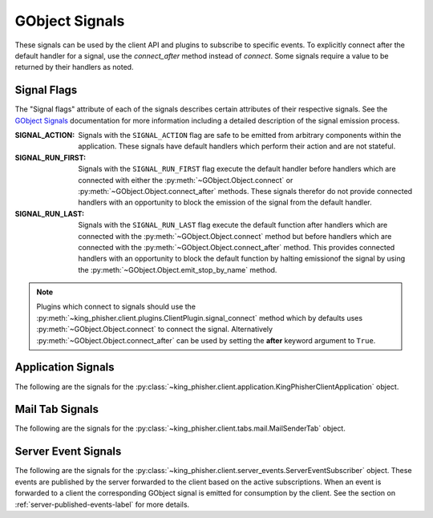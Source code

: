 .. _gobject-signals-label:

GObject Signals
===============

These signals can be used by the client API and plugins to subscribe to
specific events. To explicitly connect after the default handler for a signal,
use the *connect_after* method instead of *connect*. Some signals require a
value to be returned by their handlers as noted.

.. _gobject-signals-application-label:

Signal Flags
------------

The "Signal flags" attribute of each of the signals describes certain attributes
of their respective signals. See the `GObject Signals`_ documentation for more
information including a detailed description of the signal emission process.

:SIGNAL_ACTION:
   Signals with the ``SIGNAL_ACTION`` flag are safe to be emitted from arbitrary
   components within the application. These signals have default handlers which
   perform their action and are not stateful.

:SIGNAL_RUN_FIRST:
   Signals with the ``SIGNAL_RUN_FIRST`` flag execute the default handler before
   handlers which are connected with either the
   :py:meth:`~GObject.Object.connect` or
   :py:meth:`~GObject.Object.connect_after` methods. These signals therefor do
   not provide connected handlers with an opportunity to block the emission of
   the signal from the default handler.

:SIGNAL_RUN_LAST:
   Signals with the ``SIGNAL_RUN_LAST`` flag execute the default function after
   handlers which are connected with the :py:meth:`~GObject.Object.connect`
   method but before handlers which are connected with the
   :py:meth:`~GObject.Object.connect_after` method. This provides connected
   handlers with an opportunity to block the default function by halting
   emissionof the signal by using the
   :py:meth:`~GObject.Object.emit_stop_by_name` method.

.. note::
   Plugins which connect to signals should use the
   :py:meth:`~king_phisher.client.plugins.ClientPlugin.signal_connect` method
   which by defaults uses :py:meth:`~GObject.Object.connect` to connect the
   signal. Alternatively :py:meth:`~GObject.Object.connect_after` can be used by
   setting the **after** keyword argument to ``True``.

Application Signals
-------------------

The following are the signals for the
:py:class:`~king_phisher.client.application.KingPhisherClientApplication`
object.

.. gobject-signal:: campaign-changed(campaign_id)

   This signal is emitted when campaign attributes are changed. Subscribers to
   this signal can use it to update and refresh information for the modified
   campaign.

   :flags: ``SIGNAL_RUN_FIRST``
   :param str campaign_id: The ID of the campaign whose information was changed.

.. gobject-signal:: campaign-created(campaign_id)

   This signal is emitted after the user creates a new campaign id. Subscribers
   to this signal can use it to conduct an action after a new campaign id is created.

   :flags: ``SIGNAL_RUN_FIRST``
   :param str campaign_id: The ID of the new campaign.

.. gobject-signal:: campaign-delete(campaign_id)

   This signal is emitted when the user deletes a campaign. Subscribers
   to this signal can use it to conduct an action after the campaign is deleted.

   :flags: ``SIGNAL_ACTION | SIGNAL_RUN_LAST``
   :param str campaign_id: The ID of the campaign.

.. gobject-signal:: campaign-set(old_campaign_id, new_campaign_id)

   This signal is emitted when the user sets the current campaign. Subscribers
   to this signal can use it to update and refresh information for the current
   campaign. The :py:attr:`~KingPhisherClientApplication.config` "campaign_id"
   and "campaign_name" keys have already been updated with the new values when
   this signal is emitted.

   :flags: ``SIGNAL_RUN_FIRST``
   :param str old_campaign_id: The ID of the old campaign or None if the client is selecting one for the first time.
   :param str new_campaign_id: The ID of the new campaign.

.. gobject-signal:: config-load(load_defaults)

   This signal is emitted when the client configuration is loaded from disk. This
   loads all of the clients settings used within the GUI.

   :flags: ``SIGNAL_ACTION | SIGNAL_RUN_LAST``
   :param bool load_defaults: Load missing options from the template configuration file.

.. gobject-signal:: config-save()

   This signal is emitted when the client configuration is written to disk. This
   saves all of the settings used within the GUI so they can be restored at a
   later point in time.

   :flags: ``SIGNAL_ACTION | SIGNAL_RUN_LAST``

.. gobject-signal:: credential-delete(row_ids)

   This signal is emitted when the user deletes a credential entry. Subscribers
   to this signal can use it to conduct an action an entry is deleted.

   :flags: ``SIGNAL_ACTION | SIGNAL_RUN_LAST``
   :param row_ids: The row IDs that are to be deleted.
   :type row_ids: [int, ...]

.. gobject-signal:: exit()

   This signal is emitted when the client is exiting. Subscribers can use it as
   a chance to clean up and save any remaining data. It is emitted before the
   client is disconnected from the server. At this point the exit operation can
   not be cancelled.

   :flags: ``SIGNAL_ACTION | SIGNAL_RUN_LAST``

.. gobject-signal:: exit-confirm()

   This signal is emitted when the client has requested that the application
   exit. Subscribers to this signal can use it as a chance to display a warning
   dialog and cancel the operation.

   :flags: ``SIGNAL_ACTION | SIGNAL_RUN_LAST``

.. gobject-signal:: message-delete(row_ids)

   This signal is emitted when the user deletes a message entry. Subscribers
   to this signal can use it to conduct an action an entry is deleted.

   :flags: ``SIGNAL_ACTION | SIGNAL_RUN_LAST``
   :param row_ids: The row IDs that are to be deleted.
   :type row_ids: [str, ...]

.. gobject-signal:: message-sent(target_uid, target_email)

   This signal is emitted when the user sends a message. Subscribers
   to this signal can use it to conduct an action after the message is sent,
   and the information saved to the database.

   :flags: ``SIGNAL_RUN_FIRST``
   :param str target_uid: Message uid that was sent.
   :param str target_email: Email address associated with the sent message.

.. gobject-signal:: reload-css-style()

   This signal is emitted to reload the style resources of the King Phisher
   client.

   :flags: ``SIGNAL_ACTION | SIGNAL_RUN_LAST``

.. gobject-signal:: rpc-cache-clear()

   This signal is emitted to clear the RPC objects cached information.
   Subsequent invocations of RPC cache enabled methods will return fresh
   information from the server.

   :flags: ``SIGNAL_ACTION | SIGNAL_RUN_LAST``

.. gobject-signal:: server-connected()

   This signal is emitted when the client has connected to the King Phisher
   server. The default handler sets the initial campaign optionally prompting
   the user to select one if one has not already been selected.

   :flags: ``SIGNAL_RUN_FIRST``

.. gobject-signal:: server-disconnected()

   This signal is emitted when the client has disconnected from the King Phisher
   server.

   :flags: ``SIGNAL_RUN_FIRST``

.. gobject-signal:: sftp-client-start()

   This signal is emitted when the client starts sftp client from within
   King Phisher. Subscribers can conduct an action prior to the default option
   being ran from the client configuration.

   :flags: ``SIGNAL_ACTION | SIGNAL_RUN_LAST``

.. gobject-signal:: visit-delete(row_ids)

   This signal is emitted when the user deletes a visit entry. Subscribers
   to this signal can use it to conduct an action an entry is deleted.

   :flags: ``SIGNAL_ACTION | SIGNAL_RUN_LAST``
   :param row_ids: The row IDs that are to be deleted.
   :type row_ids: [str, ...]

.. gobject-signal:: unhandled-exception(exc_info, error_uid)

   This signal is emitted when the application encounters an unhandled Python
   exception.

   :flags: ``SIGNAL_RUN_FIRST``
   :param tuple exc_info: A tuple of three objects corresponding to the return value of the :py:func:`sys.exc_info` function representing the exception that was raised.
   :param error_uid: The unique identifier that has been assigned to this exception for tracking.
   :type error_uid: :py:class:`uuid.UUID`

.. _gobject-signals-mail-tab-label:

Mail Tab Signals
----------------

The following are the signals for the
:py:class:`~king_phisher.client.tabs.mail.MailSenderTab` object.

.. gobject-signal:: message-create(target, message)

   This signal is emitted when the message and target have been loaded and
   constructed. Subscribers to this signal may use it as an opportunity to
   modify the message object prior to it being sent.

   .. versionadded:: 1.10.0b3

   :flags: ``SIGNAL_RUN_FIRST``
   :param target: The target for the message.
   :type target: :py:class:`~king_phisher.client.mailer.MessageTarget`
   :param message: The message about to be sent to the target.
   :type message: :py:class:`~king_phisher.client.mailer.TopMIMEMultipart`

.. gobject-signal:: message-data-export(target_file)

   This signal is emitted when the client is going to export the message
   configuration to a King Phisher Message (KPM) archive file.

   :flags: ``SIGNAL_ACTION | SIGNAL_RUN_LAST``
   :param str target_file: The path to write the archive file to.
   :return: Whether or not the message archive was successfully imported.
   :rtype: bool

.. gobject-signal:: message-data-import(target_file, dest_dir)

   This signal is emitted when the client is going to import the message
   configuration from a King Phisher Message (KPM) archive file.

   :flags: ``SIGNAL_ACTION | SIGNAL_RUN_LAST``
   :param str target_file: The source archive file to import.
   :param str dest_dir: The destination directory to unpack the archive into.
   :return: Whether or not the message archive was successfully imported.
   :rtype: bool

.. gobject-signal:: message-send(target, message)

   This signal is emitted after the message has been fully constructed
   (after :gsig:`message-create`) and can be used as an opportunity to
   inspect the message object and prevent it from being sent.

   .. versionadded:: 1.10.0b3

   :flags: ``SIGNAL_RUN_LAST``
   :param target: The target for the message.
   :type target: :py:class:`~king_phisher.client.mailer.MessageTarget`
   :param message: The message about to be sent to the target.
   :type message: :py:class:`~king_phisher.client.mailer.TopMIMEMultipart`
   :return: Whether or not to proceed with sending the message.
   :rtype: bool

.. gobject-signal:: send-finished()

   This signal is emitted after all messages have been sent.

   :flags: ``SIGNAL_RUN_FIRST``

.. gobject-signal:: send-precheck()

   This signal is emitted when the user is about to start sending phishing
   messages. It is used to ensure that all settings are sufficient before
   proceeding. A handler can return False to indicate that a pre-check condition
   has failed and the operation should be aborted.

   :flags: ``SIGNAL_RUN_LAST``
   :return: Whether or not the handler's pre-check condition has passed.
   :rtype: bool

.. gobject-signal:: target-create(target)

   This signal is emitted when the target has been loaded and constructed.
   Subscribers to this signal may use it as an opportunity to modify the
   target object prior to it being sent.

   .. versionadded:: 1.10.0b3

   :flags: ``SIGNAL_RUN_FIRST``
   :param target: The target for the message.
   :type target: :py:class:`~king_phisher.client.mailer.MessageTarget`

.. gobject-signal:: target-send(target)

   This signal is emitted after the target has been fully constructed (after
   :gsig:`target-create`) and can be used as an opportunity to inspect
   the target object and prevent it from being sent to.

   .. versionadded:: 1.10.0b3

   :flags: ``SIGNAL_RUN_LAST``
   :param target: The target for the message.
   :type target: :py:class:`~king_phisher.client.mailer.MessageTarget`
   :return: Whether or not to proceed with sending to the target.
   :rtype: bool

Server Event Signals
--------------------

The following are the signals for the
:py:class:`~king_phisher.client.server_events.ServerEventSubscriber` object.
These events are published by the server forwarded to the client based on the
active subscriptions. When an event is forwarded to a client the corresponding
GObject signal is emitted for consumption by the client. See the section on
:ref:`server-published-events-label` for more details.

.. gobject-signal:: db-alert-subscriptions(event_type, objects)

   :flags: ``SIGNAL_RUN_FIRST``
   :param str event_type: The type of event, one of either deleted, inserted or updated.
   :param list objects: The objects from the server. The available attributes depend on the subscription.

.. gobject-signal:: db-campaigns(event_type, objects)

   :flags: ``SIGNAL_RUN_FIRST``
   :param str event_type: The type of event, one of either deleted, inserted or updated.
   :param list objects: The objects from the server. The available attributes depend on the subscription.

.. gobject-signal:: db-campaign-types(event_type, objects)

   :flags: ``SIGNAL_RUN_FIRST``
   :param str event_type: The type of event, one of either deleted, inserted or updated.
   :param list objects: The objects from the server. The available attributes depend on the subscription.

.. gobject-signal:: db-companies(event_type, objects)

   :flags: ``SIGNAL_RUN_FIRST``
   :param str event_type: The type of event, one of either deleted, inserted or updated.
   :param list objects: The objects from the server. The available attributes depend on the subscription.

.. gobject-signal:: db-company-departments(event_type, objects)

   :flags: ``SIGNAL_RUN_FIRST``
   :param str event_type: The type of event, one of either deleted, inserted or updated.
   :param list objects: The objects from the server. The available attributes depend on the subscription.

.. gobject-signal:: db-credentials(event_type, objects)

   :flags: ``SIGNAL_RUN_FIRST``
   :param str event_type: The type of event, one of either deleted, inserted or updated.
   :param list objects: The objects from the server. The available attributes depend on the subscription.

.. gobject-signal:: db-deaddrop-connections(event_type, objects)

   :flags: ``SIGNAL_RUN_FIRST``
   :param str event_type: The type of event, one of either deleted, inserted or updated.
   :param list objects: The objects from the server. The available attributes depend on the subscription.

.. gobject-signal:: db-deaddrop-deployments(event_type, objects)

   :flags: ``SIGNAL_RUN_FIRST``
   :param str event_type: The type of event, one of either deleted, inserted or updated.
   :param list objects: The objects from the server. The available attributes depend on the subscription.

.. gobject-signal:: db-industries(event_type, objects)

   :flags: ``SIGNAL_RUN_FIRST``
   :param str event_type: The type of event, one of either deleted, inserted or updated.
   :param list objects: The objects from the server. The available attributes depend on the subscription.

.. gobject-signal:: db-landing-pages(event_type, objects)

   :flags: ``SIGNAL_RUN_FIRST``
   :param str event_type: The type of event, one of either deleted, inserted or updated.
   :param list objects: The objects from the server. The available attributes depend on the subscription.

.. gobject-signal:: db-messages(event_type, objects)

   :flags: ``SIGNAL_RUN_FIRST``
   :param str event_type: The type of event, one of either deleted, inserted or updated.
   :param list objects: The objects from the server. The available attributes depend on the subscription.

.. gobject-signal:: db-users(event_type, objects)

   :flags: ``SIGNAL_RUN_FIRST``
   :param str event_type: The type of event, one of either deleted, inserted or updated.
   :param list objects: The objects from the server. The available attributes depend on the subscription.

.. gobject-signal:: db-visits(event_type, objects)

   :flags: ``SIGNAL_RUN_FIRST``
   :param str event_type: The type of event, one of either deleted, inserted or updated.
   :param list objects: The objects from the server. The available attributes depend on the subscription.

.. _GObject Signals: https://developer.gnome.org/gobject/stable/signal.html
